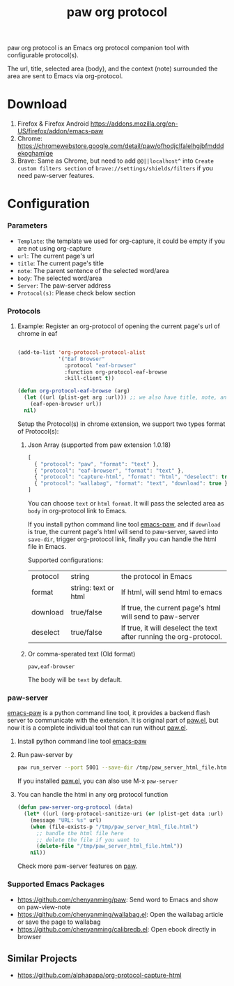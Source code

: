 #+title: paw org protocol
paw org protocol is an Emacs org protocol companion tool with configurable protocol(s).

The url, title, selected area (body), and the context (note) surrounded the area
are sent to Emacs via org-protocol.

* Download
1. Firefox & Firefox Android https://addons.mozilla.org/en-US/firefox/addon/emacs-paw
2. Chrome: https://chromewebstore.google.com/detail/paw/ofhodjclfalelhgjbfmdddekoghamlge
3. Brave: Same as Chrome, but need to add ~@@||localhost^~ into ~Create custom filters section~ of ~brave://settings/shields/filters~ if you need paw-server features.

* Configuration

*** Parameters
- ~Template~: the template we used for org-capture, it could be empty if you are not using org-capture
- ~url~: The current page's url
- ~title~: The current page's title
- ~note~: The parent sentence of the selected word/area
- ~body~: The selected word/area
- ~Server~: The paw-server address
- ~Protocol(s)~: Please check below section

*** Protocols
**** Example: Register an org-protocol of opening the current page's url of chrome in eaf
#+begin_src emacs-lisp

(add-to-list 'org-protocol-protocol-alist 
             '("Eaf Browser"
               :protocol "eaf-browser"
               :function org-protocol-eaf-browse
               :kill-client t))

(defun org-protocol-eaf-browse (arg)
  (let ((url (plist-get arg :url))) ;; we also have title, note, and body, here we only use url as example
    (eaf-open-browser url))
  nil)
#+end_src

Setup the Protocol(s) in chrome extension, we support two types format of Protocol(s):
***** Json Array (supported from paw extension 1.0.18)
#+begin_src js
[
  { "protocol": "paw", "format": "text" },
  { "protocol": "eaf-browser", "format": "text" },
  { "protocol": "capture-html", "format": "html", "deselect": true },
  { "protocol": "wallabag", "format": "text", "download": true }
]
#+end_src
You can choose ~text~ or ~html~ ~format~. It will pass the selected area as ~body~ in org-protocol link to Emacs.

If you install python command line tool [[https://pypi.org/project/emacs-paw/][emacs-paw]], and if ~download~ is true, the current page's html will send to paw-server, saved into ~save-dir~, trigger org-protocol link, finally you can handle the html file in Emacs.

Supported configurations:

| protocol | string               | the protocol in Emacs                                              |
| format   | string: text or html | If html, will send html to emacs                                   |
| download | true/false           | If true, the current page's html will send to paw-server           |
| deselect | true/false           | If true, it will deselect the text after running the org-protocol. |

***** Or comma-sperated text (Old format)
#+begin_src text
paw,eaf-browser
#+end_src

The body will be ~text~ by default.

*** paw-server
[[https://pypi.org/project/emacs-paw/][emacs-paw]] is a python command line tool, it provides a backend flash server to communicate with the extension. It is original part of [[https://github.com/chenyanming/paw][paw.el]], but now it is a complete individual tool that can run without [[https://github.com/chenyanming/paw][paw.el]].

1. Install python command line tool [[https://pypi.org/project/emacs-paw/][emacs-paw]]
2. Run paw-server by
        #+begin_src sh
        paw run_server --port 5001 --save-dir /tmp/paw_server_html_file.html
        #+end_src
        If you installed [[https://github.com/chenyanming/paw][paw.el]], you can also use M-x ~paw-server~
3. You can handle the html in any org protocol function
        #+begin_src emacs-lisp
        (defun paw-server-org-protocol (data)
          (let* ((url (org-protocol-sanitize-uri (or (plist-get data :url) ""))))
            (message "URL: %s" url)
            (when (file-exists-p "/tmp/paw_server_html_file.html")
              ;; handle the html file here
              ;; delete the file if you want to
              (delete-file "/tmp/paw_server_html_file.html"))
            nil))
        #+end_src
        Check more paw-server features on [[https://github.com/chenyanming/paw][paw]].


*** Supported Emacs Packages
- https://github.com/chenyanming/paw: Send word to Emacs and show on paw-view-note
- https://github.com/chenyanming/wallabag.el: Open the wallabag article or save the page to wallabag
- https://github.com/chenyanming/calibredb.el: Open ebook directly in browser

** Similar Projects
- https://github.com/alphapapa/org-protocol-capture-html
